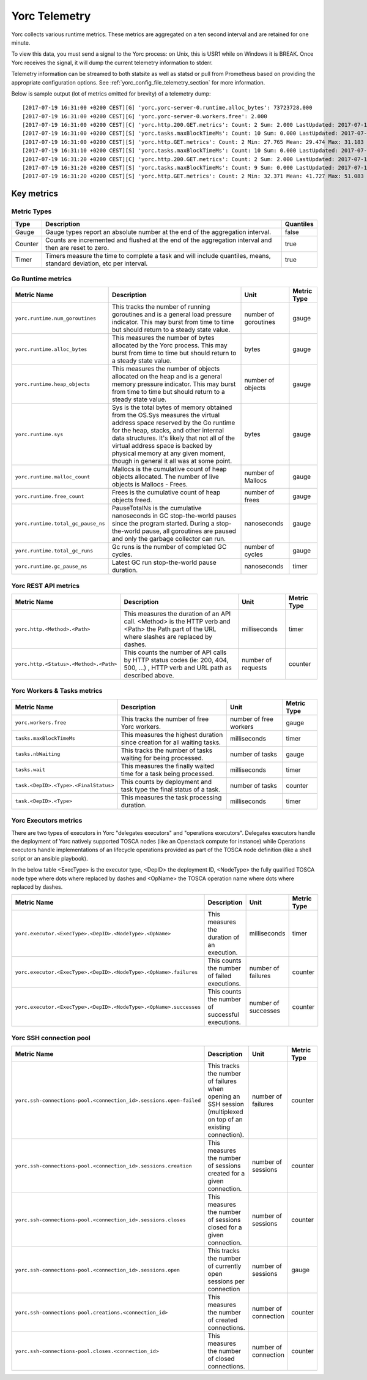 ..
   Copyright 2018 Bull S.A.S. Atos Technologies - Bull, Rue Jean Jaures, B.P.68, 78340, Les Clayes-sous-Bois, France.

   Licensed under the Apache License, Version 2.0 (the "License");
   you may not use this file except in compliance with the License.
   You may obtain a copy of the License at

       http://www.apache.org/licenses/LICENSE-2.0

   Unless required by applicable law or agreed to in writing, software
   distributed under the License is distributed on an "AS IS" BASIS,
   WITHOUT WARRANTIES OR CONDITIONS OF ANY KIND, either express or implied.
   See the License for the specific language governing permissions and
   limitations under the License.
   ---

.. _yorc_telemetry_section:

Yorc Telemetry
===============

Yorc collects various runtime metrics. These metrics are aggregated on a ten second interval and are retained for one minute.

To view this data, you must send a signal to the Yorc process: on Unix, this is USR1 while on Windows it is BREAK. Once Yorc receives the signal, it will dump the current telemetry information to stderr.

Telemetry information can be streamed to both statsite as well as statsd or pull from Prometheus based on providing the appropriate configuration options. See :ref:`yorc_config_file_telemetry_section` for more information.

Below is sample output (lot of metrics omitted for brevity) of a telemetry dump::

    [2017-07-19 16:31:00 +0200 CEST][G] 'yorc.yorc-server-0.runtime.alloc_bytes': 73723728.000
    [2017-07-19 16:31:00 +0200 CEST][G] 'yorc.yorc-server-0.workers.free': 2.000
    [2017-07-19 16:31:00 +0200 CEST][C] 'yorc.http.200.GET.metrics': Count: 2 Sum: 2.000 LastUpdated: 2017-07-19 16:31:06.253380804 +0200 CEST
    [2017-07-19 16:31:00 +0200 CEST][S] 'yorc.tasks.maxBlockTimeMs': Count: 10 Sum: 0.000 LastUpdated: 2017-07-19 16:31:09.805073861 +0200 CEST
    [2017-07-19 16:31:00 +0200 CEST][S] 'yorc.http.GET.metrics': Count: 2 Min: 27.765 Mean: 29.474 Max: 31.183 Stddev: 2.417 Sum: 58.948 LastUpdated: 2017-07-19 16:31:06.253392224 +0200 CEST
    [2017-07-19 16:31:10 +0200 CEST][S] 'yorc.tasks.maxBlockTimeMs': Count: 10 Sum: 0.000 LastUpdated: 2017-07-19 16:31:19.986227315 +0200 CEST
    [2017-07-19 16:31:20 +0200 CEST][C] 'yorc.http.200.GET.metrics': Count: 2 Sum: 2.000 LastUpdated: 2017-07-19 16:31:26.257243322 +0200 CEST
    [2017-07-19 16:31:20 +0200 CEST][S] 'yorc.tasks.maxBlockTimeMs': Count: 9 Sum: 0.000 LastUpdated: 2017-07-19 16:31:29.138694946 +0200 CEST
    [2017-07-19 16:31:20 +0200 CEST][S] 'yorc.http.GET.metrics': Count: 2 Min: 32.371 Mean: 41.727 Max: 51.083 Stddev: 13.232 Sum: 83.454 LastUpdated: 2017-07-19 16:31:26.257253638 +0200 CEST


Key metrics
-----------

Metric Types
~~~~~~~~~~~~~~~~~~

+---------+---------------------------------------------------------------------------------------------------------------------+-----------+
|  Type   |                                                     Description                                                     | Quantiles |
+=========+=====================================================================================================================+===========+
| Gauge   | Gauge types report an absolute number at the end of the aggregation interval.                                       | false     |
+---------+---------------------------------------------------------------------------------------------------------------------+-----------+
| Counter | Counts are incremented and flushed at the end of the aggregation interval and then are reset to zero.               | true      |
+---------+---------------------------------------------------------------------------------------------------------------------+-----------+
| Timer   | Timers measure the time to complete a task and will include quantiles, means, standard deviation, etc per interval. | true      |
+---------+---------------------------------------------------------------------------------------------------------------------+-----------+


Go Runtime metrics
~~~~~~~~~~~~~~~~~~
.. 
   MAG - According to:
   https://github.com/sphinx-doc/sphinx/issues/3043
   http://www.sphinx-doc.org/en/stable/markup/misc.html#tables
.. tabularcolumns:: |p{0.20\textwidth}|p{0.55\textwidth}|p{0.10\textwidth}|p{0.05\textwidth}|

+------------------------------------+--------------------------------------------------------------------------------------------------+-------------------+-------------+
|            Metric Name             |                                           Description                                            |       Unit        | Metric Type |
|                                    |                                                                                                  |                   |             |
+====================================+==================================================================================================+===================+=============+
| ``yorc.runtime.num_goroutines``    | This tracks the number of running goroutines and is a general load pressure                      | number            | gauge       |
|                                    | indicator. This may burst from time to time but should return to a steady                        | of                |             |
|                                    | state value.                                                                                     | goroutines        |             |
+------------------------------------+--------------------------------------------------------------------------------------------------+-------------------+-------------+
| ``yorc.runtime.alloc_bytes``       | This measures the number of bytes allocated by the Yorc process. This may                        | bytes             | gauge       |
|                                    | burst from time to time but should return to a steady state value.                               |                   |             |
+------------------------------------+--------------------------------------------------------------------------------------------------+-------------------+-------------+
| ``yorc.runtime.heap_objects``      | This measures the number of objects allocated on the heap and is a general memory                |                   |             |
|                                    | pressure indicator. This may burst from time to time but should return to a steady state value.  | number of objects | gauge       |
+------------------------------------+--------------------------------------------------------------------------------------------------+-------------------+-------------+
| ``yorc.runtime.sys``               | Sys is the total bytes of memory obtained from the OS.Sys measures the virtual address space     |                   |             |
|                                    | reserved by the Go runtime for the  heap, stacks, and other                                      | bytes             | gauge       |
|                                    | internal data structures. It's likely that not all of the virtual address space is backed        |                   |             |
|                                    | by physical memory at any given moment, though in general it all was at some point.              |                   |             |
+------------------------------------+--------------------------------------------------------------------------------------------------+-------------------+-------------+
| ``yorc.runtime.malloc_count``      | Mallocs is the cumulative count of heap objects allocated. The number of live objects is         | number of Mallocs | gauge       |
|                                    | Mallocs - Frees.                                                                                 |                   |             |
+------------------------------------+--------------------------------------------------------------------------------------------------+-------------------+-------------+
| ``yorc.runtime.free_count``        | Frees is the cumulative count of heap objects freed.                                             | number of frees   | gauge       |
+------------------------------------+--------------------------------------------------------------------------------------------------+-------------------+-------------+
| ``yorc.runtime.total_gc_pause_ns`` | PauseTotalNs is the cumulative nanoseconds in GC stop-the-world pauses since the program         | nanoseconds       | gauge       |
|                                    | started.                                                                                         |                   |             |
|                                    | During a stop-the-world pause, all goroutines are paused and only the garbage collector can run. |                   |             |
+------------------------------------+--------------------------------------------------------------------------------------------------+-------------------+-------------+
| ``yorc.runtime.total_gc_runs``     | Gc runs is the number of completed GC cycles.                                                    | number of cycles  | gauge       |
+------------------------------------+--------------------------------------------------------------------------------------------------+-------------------+-------------+
| ``yorc.runtime.gc_pause_ns``       | Latest GC run stop-the-world pause duration.                                                     | nanoseconds       | timer       |
+------------------------------------+--------------------------------------------------------------------------------------------------+-------------------+-------------+

Yorc REST API metrics
~~~~~~~~~~~~~~~~~~~~~~

+----------------------------------------+-------------------------------------------------------------------------------------+--------------------+-------------+
|              Metric Name               |                                     Description                                     |        Unit        | Metric Type |
|                                        |                                                                                     |                    |             |
+========================================+=====================================================================================+====================+=============+
| ``yorc.http.<Method>.<Path>``          | This measures the duration of an API call. <Method> is the HTTP verb and <Path> the | milliseconds       | timer       |
|                                        | Path part of the URL where slashes are replaced by dashes.                          |                    |             |
+----------------------------------------+-------------------------------------------------------------------------------------+--------------------+-------------+
| ``yorc.http.<Status>.<Method>.<Path>`` | This counts the number of API calls by HTTP status codes (ie: 200, 404, 500, ...)   | number of requests | counter     |
|                                        | , HTTP verb and URL path as described above.                                        |                    |             |
+----------------------------------------+-------------------------------------------------------------------------------------+--------------------+-------------+

Yorc Workers & Tasks metrics
~~~~~~~~~~~~~~~~~~~~~~~~~~~~~

+---------------------------------------+--------------------------------------------------------------------------+-----------------+-------------+
|              Metric Name              |                               Description                                |      Unit       | Metric Type |
|                                       |                                                                          |                 |             |
+=======================================+==========================================================================+=================+=============+
| ``yorc.workers.free``                 | This tracks the number of free Yorc workers.                             | number of free  | gauge       |
|                                       |                                                                          | workers         |             |
+---------------------------------------+--------------------------------------------------------------------------+-----------------+-------------+
| ``tasks.maxBlockTimeMs``              | This measures the highest duration since creation for all waiting tasks. | milliseconds    | timer       |
+---------------------------------------+--------------------------------------------------------------------------+-----------------+-------------+
| ``tasks.nbWaiting``                   | This tracks the number of tasks waiting for being processed.             | number of       | gauge       |
|                                       |                                                                          | tasks           |             |
+---------------------------------------+--------------------------------------------------------------------------+-----------------+-------------+
| ``tasks.wait``                        | This measures the finally waited time for a task being processed.        | milliseconds    | timer       |
+---------------------------------------+--------------------------------------------------------------------------+-----------------+-------------+
| ``task.<DepID>.<Type>.<FinalStatus>`` | This counts by deployment and task type the final status of a task.      | number of tasks | counter     |
+---------------------------------------+--------------------------------------------------------------------------+-----------------+-------------+
| ``task.<DepID>.<Type>``               | This measures the task processing duration.                              | milliseconds    | timer       |
+---------------------------------------+--------------------------------------------------------------------------+-----------------+-------------+


Yorc Executors metrics
~~~~~~~~~~~~~~~~~~~~~~~

There are two types of executors in Yorc "delegates executors" and "operations executors". Delegates executors handle the deployment of Yorc natively supported
TOSCA nodes (like an Openstack compute for instance) while Operations executors handle implementations of an lifecycle operations provided as part of the TOSCA node
definition (like a shell script or an ansible playbook).

In the below table <ExecType> is the executor type, <DepID> the deployment ID, <NodeType> the fully qualified TOSCA node type where dots where replaced by
dashes and <OpName> the TOSCA operation name where dots where replaced by dashes.

+--------------------------------------------------------------------+--------------------------------------------------+---------------------+-------------+
|                            Metric Name                             |                   Description                    |        Unit         | Metric Type |
|                                                                    |                                                  |                     |             |
+====================================================================+==================================================+=====================+=============+
| ``yorc.executor.<ExecType>.<DepID>.<NodeType>.<OpName>``           | This measures the duration of an execution.      | milliseconds        | timer       |
+--------------------------------------------------------------------+--------------------------------------------------+---------------------+-------------+
| ``yorc.executor.<ExecType>.<DepID>.<NodeType>.<OpName>.failures``  | This counts the number of failed executions.     | number of failures  | counter     |
+--------------------------------------------------------------------+--------------------------------------------------+---------------------+-------------+
| ``yorc.executor.<ExecType>.<DepID>.<NodeType>.<OpName>.successes`` | This counts the number of successful executions. | number of successes | counter     |
+--------------------------------------------------------------------+--------------------------------------------------+---------------------+-------------+

Yorc SSH connection pool
~~~~~~~~~~~~~~~~~~~~~~~~

+--------------------------------------------------------------------+----------------------------------------------------------------------+----------------------+-------------+
|                            Metric Name                             |                             Description                              |         Unit         | Metric Type |
|                                                                    |                                                                      |                      |             |
+====================================================================+======================================================================+======================+=============+
| ``yorc.ssh-connections-pool.<connection_id>.sessions.open-failed`` | This tracks the number of failures when opening an SSH session       | number of            | counter     |
|                                                                    | (multiplexed on top of an existing connection).                      | failures             |             |
+--------------------------------------------------------------------+----------------------------------------------------------------------+----------------------+-------------+
| ``yorc.ssh-connections-pool.<connection_id>.sessions.creation``    | This measures the number of sessions created for a given connection. | number of sessions   | counter     |
+--------------------------------------------------------------------+----------------------------------------------------------------------+----------------------+-------------+
| ``yorc.ssh-connections-pool.<connection_id>.sessions.closes``      | This measures the number of sessions closed for a given connection.  | number of sessions   | counter     |
+--------------------------------------------------------------------+----------------------------------------------------------------------+----------------------+-------------+
| ``yorc.ssh-connections-pool.<connection_id>.sessions.open``        | This tracks the number of currently open sessions per connection     | number of sessions   | gauge       |
|                                                                    |                                                                      |                      |             |
+--------------------------------------------------------------------+----------------------------------------------------------------------+----------------------+-------------+
| ``yorc.ssh-connections-pool.creations.<connection_id>``            | This measures the number of created connections.                     | number of connection | counter     |
+--------------------------------------------------------------------+----------------------------------------------------------------------+----------------------+-------------+
| ``yorc.ssh-connections-pool.closes.<connection_id>``               | This measures the number of closed connections.                      | number of connection | counter     |
+--------------------------------------------------------------------+----------------------------------------------------------------------+----------------------+-------------+
